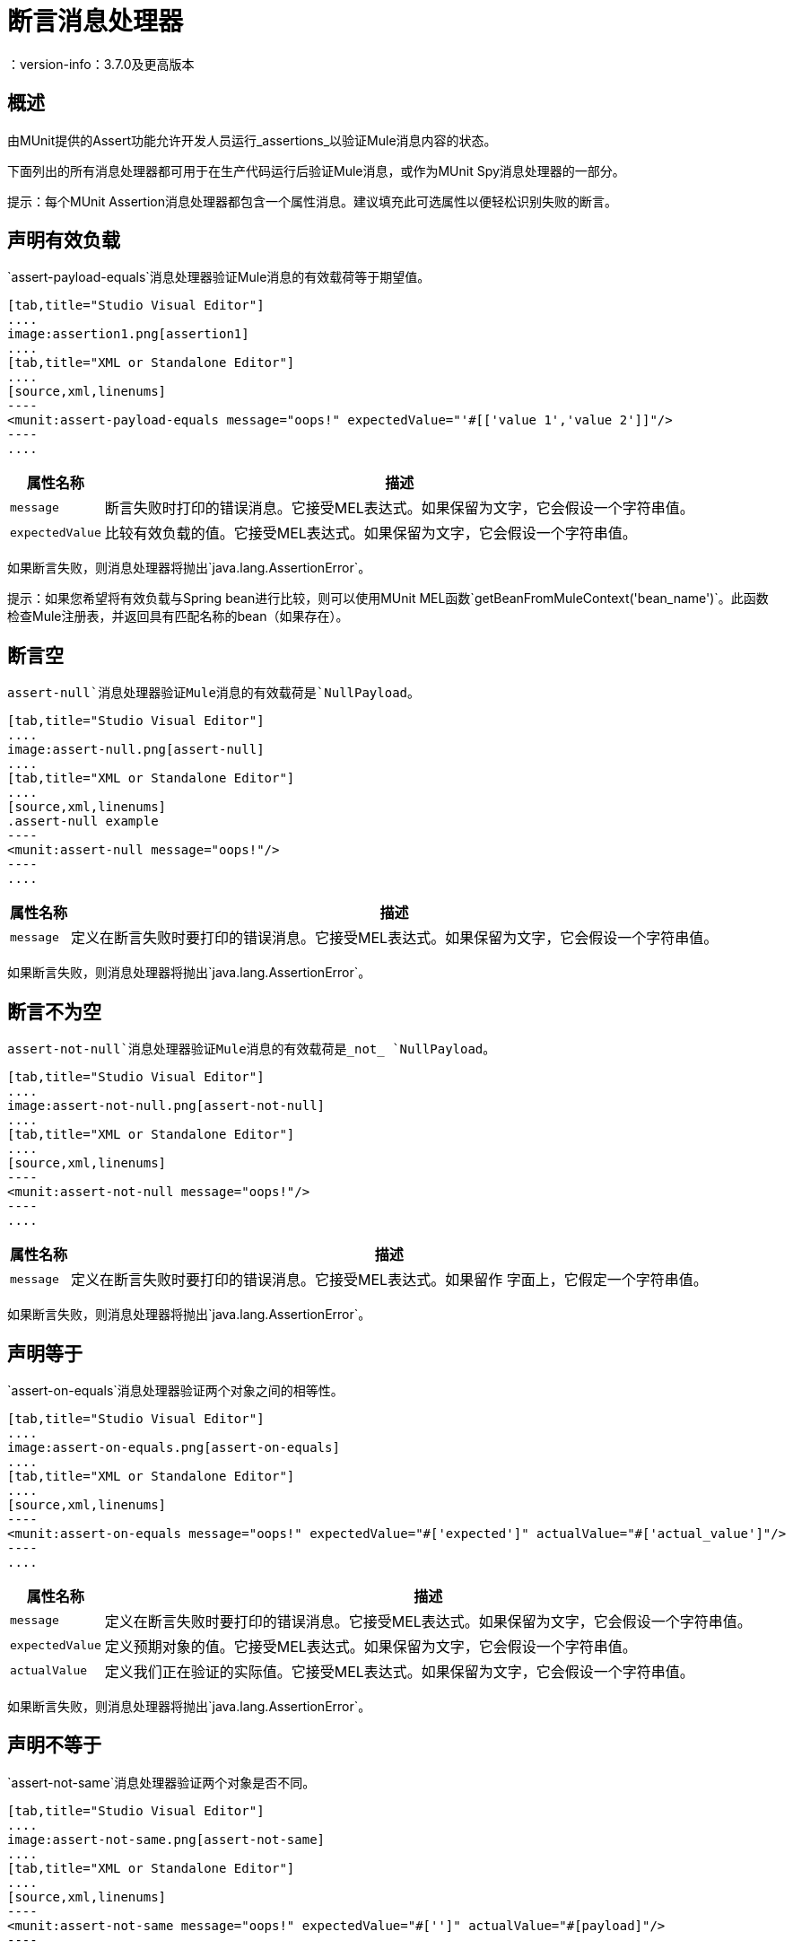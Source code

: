 = 断言消息处理器
：version-info：3.7.0及更高版本
:keywords: mule, esb, tests, qa, quality assurance, verify, functional testing, unit testing, stress testing

== 概述

由MUnit提供的Assert功能允许开发人员运行_assertions_以验证Mule消息内容的状态。

下面列出的所有消息处理器都可用于在生产代码运行后验证Mule消息，或作为MUnit Spy消息处理器的一部分。

提示：每个MUnit Assertion消息处理器都包含一个属性消息。建议填充此可选属性以便轻松识别失败的断言。

== 声明有效负载

`assert-payload-equals`消息处理器验证Mule消息的有效载荷等于期望值。


[tabs]
------
[tab,title="Studio Visual Editor"]
....
image:assertion1.png[assertion1]
....
[tab,title="XML or Standalone Editor"]
....
[source,xml,linenums]
----
<munit:assert-payload-equals message="oops!" expectedValue="'#[['value 1','value 2']]"/>
----
....
------

[%header%autowidth.spread]
|===
|属性名称 |描述

| `message`
|断言失败时打印的错误消息。它接受MEL表达式。如果保留为文字，它会假设一个字符串值。

| `expectedValue`
|比较有效负载的值。它接受MEL表达式。如果保留为文字，它会假设一个字符串值。

|===

如果断言失败，则消息处理器将抛出`java.lang.AssertionError`。

提示：如果您希望将有效负载与Spring bean进行比较，则可以使用MUnit MEL函数`getBeanFromMuleContext('bean_name')`。此函数检查Mule注册表，并返回具有匹配名称的bean（如果存在）。


== 断言空

`assert-null`消息处理器验证Mule消息的有效载荷是`NullPayload`。


[tabs]
------
[tab,title="Studio Visual Editor"]
....
image:assert-null.png[assert-null]
....
[tab,title="XML or Standalone Editor"]
....
[source,xml,linenums]
.assert-null example
----
<munit:assert-null message="oops!"/>
----
....
------


[%header%autowidth.spread]
|===
|属性名称 |描述

| `message`
|定义在断言失败时要打印的错误消息。它接受MEL表达式。如果保留为文字，它会假设一个字符串值。

|===

如果断言失败，则消息处理器将抛出`java.lang.AssertionError`。

== 断言不为空

`assert-not-null`消息处理器验证Mule消息的有效载荷是_not_ `NullPayload`。


[tabs]
------
[tab,title="Studio Visual Editor"]
....
image:assert-not-null.png[assert-not-null]
....
[tab,title="XML or Standalone Editor"]
....
[source,xml,linenums]
----
<munit:assert-not-null message="oops!"/>
----
....
------


[%header%autowidth.spread]
|===
|属性名称 |描述

| `message`
|定义在断言失败时要打印的错误消息。它接受MEL表达式。如果留作
字面上，它假定一个字符串值。

|===

如果断言失败，则消息处理器将抛出`java.lang.AssertionError`。

== 声明等于

`assert-on-equals`消息处理器验证两个对象之间的相等性。


[tabs]
------
[tab,title="Studio Visual Editor"]
....
image:assert-on-equals.png[assert-on-equals]
....
[tab,title="XML or Standalone Editor"]
....
[source,xml,linenums]
----
<munit:assert-on-equals message="oops!" expectedValue="#['expected']" actualValue="#['actual_value']"/>
----
....
------

[%header%autowidth.spread]
|===
|属性名称 |描述

| `message`
|定义在断言失败时要打印的错误消息。它接受MEL表达式。如果保留为文字，它会假设一个字符串值。

| `expectedValue`
|定义预期对象的值。它接受MEL表达式。如果保留为文字，它会假设一个字符串值。

| `actualValue`
|定义我们正在验证的实际值。它接受MEL表达式。如果保留为文字，它会假设一个字符串值。

|===

如果断言失败，则消息处理器将抛出`java.lang.AssertionError`。

== 声明不等于

`assert-not-same`消息处理器验证两个对象是否不同。


[tabs]
------
[tab,title="Studio Visual Editor"]
....
image:assert-not-same.png[assert-not-same]
....
[tab,title="XML or Standalone Editor"]
....
[source,xml,linenums]
----
<munit:assert-not-same message="oops!" expectedValue="#['']" actualValue="#[payload]"/>
----
....
------

[%header%autowidth.spread]
|===
|属性名称	|描述

| `message`
|定义在断言失败时要打印的错误消息。它接受MEL表达式。如果保留为文字，它会假设一个字符串值。

| `expectedValue`
|定义预期对象的值。它接受MEL表达式。如果保留为文字，它会假设一个字符串值。

| `actualValue`
|定义我们正在验证的实际值。它接受MEL表达式。如果保留为文字，它会假设一个字符串值。

|===

如果断言失败，则消息处理器将抛出`java.lang.AssertionError`。


== 断言False

`assert-false`消息处理器验证布尔表达式的结果是_false_。


[tabs]
------
[tab,title="Studio Visual Editor"]
....
image:assert-false.png[assert-false]
....
[tab,title="XML or Standalone Editor"]
....
[source,xml,linenums]
----
<munit:assert-false  message="oops!" condition="#[ 1 != 1 || payload.length != 0]"/>
----
....
------


[%header%autowidth.spread]
|===
|属性名称 |描述

| `message`
|定义在断言失败时要打印的错误消息。它接受MEL表达式。如果保留为文字，它会假设一个字符串值。

| `condition`
|定义您要验证的表达式。

|===

如果断言失败，则消息处理器将抛出`java.lang.AssertionError`。

== 声明为真

`assert-true`消息处理器验证布尔表达式的结果是_true_。


[tabs]
------
[tab,title="Studio Visual Editor"]
....
image:assert-true.png[assert-true]
....
[tab,title="XML or Standalone Editor"]
....
[source,xml,linenums]
----
<munit:assert-true message="oops!" condition="#[#[ 1 == 1 &amp;&amp; payload.length == 0]]" doc:name="Assert True"/>
----
....
------

[%header%autowidth.spread]
|===
|属性名称 |描述

| `message`
|定义在断言失败时要打印的错误消息。它接受MEL表达式。如果保留为文字，它会假设一个字符串值。

| `condition`
|定义您要验证的表达式。

|===

如果断言失败，则消息处理器将抛出`java.lang.AssertionError`。


=== 单元实用MEL函数

您可以通过将其与MUnit实用MEL函数（一组帮助验证Mule消息状态的MEL表达式）结合使用，大大增强Assert True消息处理器的功能。

==== 消息属性查找器

这些函数通过名称验证某个消息属性的存在。它们在消息属性的值不相关的情况下特别有用，但您需要验证该属性是由您正在测试的流创建的。

[%header%autowidth.spread]
|===
|功能  |说明

| `messageHasproperty is foundInAnyScopeCalled(propertyName)`
|如果找到_any scope_中提供名称的属性，则返回true。

| `messageHasInboundproperty is foundCalled(propertyName)`
|如果找到具有所提供名称的_inbound_属性，则返回true。

| `messageHasOutboundproperty is foundCalled(propertyName)`
|如果找到具有所提供名称的_outbound_属性，则返回true。

| `messageHasSessionproperty is foundCalled(propertyName)`
|如果找到具有所提供名称的_session_属性，则返回true。

| `messageHasInvocationproperty is foundCalled(propertyName)`
|如果找到具有提供名称的_invocation_属性，则返回true。

| `messageHasInboundAttachmentCalled(property is foundName)`
|如果找到具有提供名称的_inbound attachment_属性，则返回true。

| `messageHasOutboundAttachmentCalled(property is foundName)`
|如果找到具有所提供名称的_outbound attachment_属性，则返回true。

|===


[tabs]
------
[tab,title="Studio Visual Editor"]
....
image:assert-true-properties.png[assert-true-properties]
....
[tab,title="XML or Standalone Editor"]
....
[source, xml, linenums]
----
<munit:assert-true condition="#[messageHasPropertyInAnyScopeCalled('my_property')]"/>
<munit:assert-true condition="#[messageHasInvocationPropertyCalled('another_property')]"/>
----
....
------

==== 其他MEL函数

[%header%autowidth.spread]
|===
|功能  |说明

| `getBeanFromMuleContext('bean_name')`
|检查Mule注册表，并返回具有匹配名称的bean（如果存在）。

|===

== 故障
如果您想故意失败，请使用`fail`消息处理器，例如，以验证不应发生特定事件。

[tabs]
------
[tab,title="Studio Visual Editor"]
....
image:assert-fails.png[assert-fails]
....
[tab,title="XML or Standalone Editor"]
....
[source,xml,linenums]
----
<munit:fail message="This should not happen"/>
----
....
------

[%header%autowidth.spread]
|===
|属性名称 |描述

| `message`
|定义断言失败时打印的错误消息。它接受MEL表达式。如果保留为文字，它会假设一个字符串值。

|===

== 定义自定义断言

如果需要更具体的断言，MUnit允许您扩展断言消息处理器的库，并因此定义您自己的自定义断言。

=== 定义自定义断言实现

要实现自定义断言，您需要实现接口`org.mule.munit.MunitAssertion`。

[source,java,linenums]
。自定义示例
----
package your.package;

public class CustomAssertion implements MunitAssertion{
  @Override
  public MuleEvent execute(MuleEvent muleEvent) throws AssertionError {   //<1>
    if ( !muleEvent.getMessage().getPayload().equals("Hello World") ){    //<2>
      throw new AssertionError("Error the payload is incorrect");
    }

  return muleEvent;                                                       //<3>

  }
}
----
<1>实现接口`public MuleEvent execute(MuleEvent muleEvent) throws AssertionError`中的唯一方法。
<2>运行您的自定义逻辑，在这种情况下验证消息的有效负载是`Hello World`。
<3>如果验证通过，则返回相同的事件。

警告：小心执行自定义断言，因为修改消息负载或变量可能会影响测试中的后续断言。正常的MUnit断言保证这不会发生，除非指定。

=== 定义自定义断言消息处理器

在定义了自定义断言之后，使用`run-custom`消息处理器来运行它。 +
您需要将您的自定义断言定义为一个bean。


[tabs]
------
[tab,title="Studio Visual Editor"]
....
Navigate to the *Global Elements* tab from your test Suite, click *Create*, select *Bean* and configure your custom bean assertion

image:custom-bean-assertion.png[custom-bean-assertion]

image:assert-custom-assertion.png[assert-custom-assertion]

[%header%autowidth.spread]
|===
|Attribute Name |Description

|`assertion-ref`
|Defines the custom assertion instance to run.

|===

....
[tab,title="XML or Standalone Editor"]
....
[source, xml, linenums]
----
<spring:beans>    //<1>
  <spring:bean class="your.package.CustomAssertion" name="customAssertion"/>
</spring:beans>
...
<munit:test name="testCustomAssertion" description="run custom assertion test">
    <munit:run-custom assertion-ref="customAssertion"/> //<2>
</munit:test>
----
<1> Define custom assertion bean.
<2> Run custom assertion using bean name.

[%header%autowidth.spread]
|===
|Attribute Name |Description

|`assertion-ref`
|Defines the custom assertion instance to run.

|===

....
------

警告：`run-custom`消息处理器在发生故障时不允许定义错误消息。这由自定义断言实现来处理。

使用Java代码定义断言== 

MUnit断言基于JUnit断言，因此没有新的Java API。

要在基于Java的MUnit Test中定义断言，只需要导入JUnit Assert库。 MUnit不提供Java断言库。
